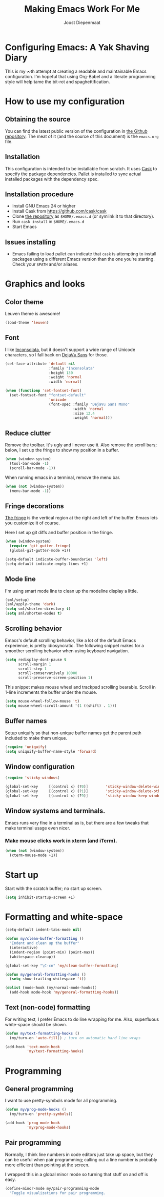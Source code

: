 #+TITLE: Making Emacs Work For Me
#+AUTHOR: Joost Diepenmaat
#+EMAIL: joost@zeekat.nl


* Configuring Emacs: A Yak Shaving Diary

  This is my ∞th attempt at creating a readable and maintainable Emacs
  configuration. I'm hopeful that using Org-Babel and a literate
  programming style will help tame the bit-rot and spaghettification.

* How to use my configuration

** Obtaining the source

   You can find the latest public version of the configuration in [[https://github.com/joodie/emacs-literal-config/][the
   Github repository]]. The meat of it (and the source of this
   document) is the ~emacs.org~ file.

** Installation

   This configuration is intended to be installable from scratch. It
   uses [[https://github.com/cask/cask][Cask]] to specify the package dependencies. [[https://github.com/rdallasgray/pallet][Pallet]] is installed
   to sync actual installed packages with the dependency spec.

** Installation procedure

  - Install GNU Emacs 24 or higher
  - Install Cask from https://github.com/cask/cask
  - Clone [[https://github.com/joodie/emacs-literal-config][the repository]] as ~$HOME/.emacs.d~ (or symlink it to that
    directory).
  - Run ~cask install~ in ~$HOME/.emacs.d~
  - Start Emacs

** Issues installing

  - Emacs failing to load pallet can indicate that ~cask~ is
    attempting to install packages using a different Emacs version
    than the one you're starting. Check your ~$PATH~ and/or aliases.

* Graphics and looks
** Color theme
   Leuven theme is awesome!

   #+name: look-and-feel
   #+BEGIN_SRC emacs-lisp
     (load-theme 'leuven)
   #+END_SRC

** Font

   I like [[http://www.levien.com/type/myfonts/inconsolata.html][Inconsolata]], but it doesn't support a wide range of Unicode
   characters, so I fall back on [[http://dejavu-fonts.org/wiki/Main_Page][DejaVu Sans]] for those.

   #+name: look-and-feel
   #+BEGIN_SRC emacs-lisp
     (set-face-attribute 'default nil
                         :family "Inconsolata"
                         :height 130
                         :weight 'normal
                         :width 'normal)

     (when (functionp 'set-fontset-font)
       (set-fontset-font "fontset-default"
                         'unicode
                         (font-spec :family "DejaVu Sans Mono"
                                    :width 'normal
                                    :size 12.4
                                    :weight 'normal)))

   #+END_SRC

** Reduce clutter

   Remove the toolbar. It's ugly and I never use it. Also remove the
   scroll bars; below, I set up the fringe to show my position in a
   buffer.

   #+name: look-and-feel
   #+BEGIN_SRC emacs-lisp
     (when (window-system)
       (tool-bar-mode -1)
       (scroll-bar-mode -1))
   #+END_SRC

   When running emacs in a terminal, remove the menu bar.

   #+NAME: look-and-feel
   #+BEGIN_SRC emacs-lisp
     (when (not (window-system))
       (menu-bar-mode -1))
   #+END_SRC

** Fringe decorations

   [[http://www.emacswiki.org/emacs/TheFringe][The fringe]] is the vertical region at the right and left of the
   buffer. Emacs lets you customize it of course.

   Here I set up git diffs and buffer position in the fringe.

   #+NAME: look-and-feel
   #+BEGIN_SRC emacs-lisp
     (when (window-system)
       (require 'git-gutter-fringe)
       (global-git-gutter-mode +1))

     (setq-default indicate-buffer-boundaries 'left)
     (setq-default indicate-empty-lines +1)
   #+END_SRC

** Mode line

   I'm using smart mode line to clean up the modeline display a little.

   #+NAME: look-and-feel
   #+BEGIN_SRC emacs-lisp
     (sml/setup)
     (sml/apply-theme 'dark)
     (setq sml/shorten-directory t)
     (setq sml/shorten-modes t)
   #+END_SRC

** Scrolling behavior

   Emacs's default scrolling behavior, like a lot of the default
   Emacs experience, is pretty idiosyncratic. The following snippet
   makes for a smoother scrolling behavior when using keyboard
   navigation.

   #+NAME: look-and-feel
   #+BEGIN_SRC emacs-lisp
     (setq redisplay-dont-pause t
           scroll-margin 1
           scroll-step 1
           scroll-conservatively 10000
           scroll-preserve-screen-position 1)
   #+END_SRC

   This snippet makes mouse wheel and trackpad scrolling
   bearable. Scroll in 1-line increments the buffer under the mouse.

   #+NAME: look-and-feel
   #+BEGIN_SRC emacs-lisp
     (setq mouse-wheel-follow-mouse 't)
     (setq mouse-wheel-scroll-amount '(1 ((shift) . 1)))
   #+END_SRC

** Buffer names
   Setup uniquify so that non-unique buffer names get the parent path
   included to make them unique.
   #+NAME: look-and-feel
   #+BEGIN_SRC emacs-lisp
     (require 'uniquify)
     (setq uniquify-buffer-name-style 'forward)
   #+END_SRC

** Window configuration
   #+NAME: look-and-feel
   #+BEGIN_SRC emacs-lisp
     (require 'sticky-windows)

     (global-set-key     [(control x) (?0)]        'sticky-window-delete-window)
     (global-set-key     [(control x) (?1)]        'sticky-window-delete-other-windows)
     (global-set-key     [(control x) (?9)]        'sticky-window-keep-window-visible)

   #+END_SRC

** Window systems and terminals.
   Emacs runs very fine in a terminal as is, but there are a few
   tweaks that make terminal usage even nicer.

*** Make mouse clicks work in xterm (and iTerm).

   #+NAME: look-and-feel
   #+BEGIN_SRC emacs-lisp
     (when (not (window-system))
       (xterm-mouse-mode +1))
   #+END_SRC
   
* Start up

  Start with the scratch buffer; no start up screen.

  #+NAME: startup
  #+BEGIN_SRC emacs-lisp
    (setq inhibit-startup-screen +1)
  #+END_SRC

* Formatting and white-space

  #+name: formatting
  #+BEGIN_SRC emacs-lisp
    (setq-default indent-tabs-mode nil)

    (defun my/clean-buffer-formatting ()
      "Indent and clean up the buffer"
      (interactive)
      (indent-region (point-min) (point-max))
      (whitespace-cleanup))

    (global-set-key "\C-cn" 'my/clean-buffer-formatting)

    (defun my/general-formatting-hooks ()
      (setq show-trailing-whitespace 't))

    (dolist (mode-hook (my/normal-mode-hooks))
      (add-hook mode-hook 'my/general-formatting-hooks))
  #+END_SRC

** Text (non-code) formatting

   For writing text, I prefer Emacs to do line wrapping for me. Also,
   superfluous white-space should be shown.

   #+name: formatting
   #+BEGIN_SRC emacs-lisp
     (defun my/text-formatting-hooks ()
       (my/turn-on 'auto-fill)) ; turn on automatic hard line wraps

     (add-hook 'text-mode-hook
               'my/text-formatting-hooks)
   #+END_SRC

* Programming
** General programming

   I want to use pretty-symbols mode for all programming.

   #+name: programming-setup
   #+BEGIN_SRC emacs-lisp
     (defun my/prog-mode-hooks ()
       (my/turn-on 'pretty-symbols))

     (add-hook 'prog-mode-hook
               'my/prog-mode-hooks)
   #+END_SRC

** Pair programming

   Normally, I think line numbers in code editors just take up space,
   but they can be useful when pair programming; calling out a line
   number is probably more efficient than pointing at the screen.

   I wrapped this in a global minor mode so turning that stuff on and
   off is easy.

   #+name: programming-setup
   #+BEGIN_SRC emacs-lisp
          (define-minor-mode my/pair-programming-mode
            "Toggle visualizations for pair programming.

          Interactively with no argument, this command toggles the mode.  A
          positive prefix argument enables the mode, any other prefix
          argument disables it.  From Lisp, argument omitted or nil enables
          the mode, `toggle' toggles the state."
            ;; The initial value.
            nil
            ;; The indicator for the mode line.
            " Pairing"
            ;; The minor mode bindings.
            '()
            :group 'my/pairing
            (linum-mode (if my/pair-programming-mode 1 -1))
            (hl-line-mode (if my/pair-programming-mode 1 -1)))

          (define-global-minor-mode my/global-pair-programming-mode
            my/pair-programming-mode
            (lambda () (my/pair-programming-mode 1)))

          (global-set-key "\C-c\M-p" 'my/global-pair-programming-mode)
   #+END_SRC

** Lisps

   For lisp code, I want ParEdit plus general highlighting etc.

   #+NAME: programming-setup
   #+BEGIN_SRC emacs-lisp
     (setq my/lisps
           '(emacs-lisp lisp clojure))

     (defun my/general-lisp-hooks ()
       (my/turn-on 'paredit
                   'rainbow-delimiters
                   'highlight-parentheses))

     (dolist (mode (mapcar 'my/->mode-hook my/lisps))
       (add-hook mode
                 'my/general-lisp-hooks))
   #+END_SRC
** Emacs Lisp
   #+NAME: programming-setup
   #+BEGIN_SRC emacs-lisp
     (defun my/emacs-lisp-hooks ()
       (my/turn-on 'eldoc-mode))

     (add-hook 'emacs-lisp-mode-hook 'my/emacs-lisp-hooks)
   #+END_SRC

** Clojure

   I'm using [[https://github.com/clojure-emacs/cider/commits/master][CIDER]] (formerly ~nrepl.el~) for clojure source/repl
   interaction.

   #+NAME: programming-setup
   #+BEGIN_SRC emacs-lisp
     (defun my/cider-mode-hooks ()
       "Clojure specific setup code that should only be run when we
       have a CIDER REPL connection"
       (cider-turn-on-eldoc-mode))

     (add-hook 'cider-mode-hook
               'my/cider-mode-hooks)
   #+END_SRC
   
   Clojure-specific enhancements to lisp config.

   #+NAME: programming-setup
   #+BEGIN_SRC emacs-lisp
     (defun my/clojure-mode-hooks ()
       (my/turn-on 'subword))

     (add-hook 'clojure-mode-hook
               'my/clojure-mode-hooks)
   #+END_SRC

   I treat the REPL mode specially, since certain hooks that work in
   ~clojure-mode~ won't make sense or break functionality in
   ~cider-repl-mode~.

   #+NAME: programming-setup
   #+BEGIN_SRC emacs-lisp
          (defun my/cider-repl-mode-hooks ()
            (my/turn-on 'paredit
                        'rainbow-delimiters
                        'highlight-parentheses
                        'subword))

          (add-hook 'cider-repl-mode-hook
                    'my/cider-repl-mode-hooks)
   #+END_SRC

   

** Ruby
   Tell Emacs rake files are Ruby files.

   #+name: programming-setup
   #+BEGIN_SRC emacs-lisp
     (dolist (exp '("Rakefile\\'" "\\.rake\\'"))
       (add-to-list 'auto-mode-alist
                    (cons exp 'ruby-mode)))

   #+END_SRC

   Having some kind of navigation support for rails projects can be
   very handy. I've contributed a few things to [[https://github.com/remvee/emacs-rails][Emacs-Rails mode]] in
   the past, but for the moment, I'm going to try the slightly more
   light-weight Rinari mode.

   #+NAME: programming-setup
   #+BEGIN_SRC emacs-lisp
     (global-rinari-mode +1)
   #+END_SRC
** Perl
   I still occasionally need to work on Perl code, so I have a few
   basic settings to make that reasonably painless.

   #+name: programming-setup
   #+BEGIN_SRC emacs-lisp
     (fset 'perl-mode 'cperl-mode) ;; force cperl mode

     (defun my/cperl-mode-hooks ()
       (my/turn-on flymake-mode))

     (add-hook 'cperl-mode-hook 'my/cperl-mode-hooks)
   #+END_SRC
** Javascript

   I use JS2-mode for javascript source.
   #+name: programming-setup
   #+BEGIN_SRC emacs-lisp
     (add-to-list 'auto-mode-alist '("\\.js[x]?\\'" . js2-mode))
   #+END_SRC

** JSON

   For JSON-formatted files, I use the default js-mode, which accepts
   top-level bare objects (which is incorrect behaviour for
   javascript, but the default in JSON).

   #+name: programming-setup
   #+BEGIN_SRC emacs-lisp
     (add-to-list 'auto-mode-alist '("\\.json\\'\\|\\.jshintrc\\'" . js-mode))
   #+END_SRC


** Compilation mode improvements

*** ANSI Colors

    See http://stackoverflow.com/questions/3072648/cucumbers-ansi-colors-messing-up-emacs-compilation-buffer

    #+name: programming-setup
    #+BEGIN_SRC emacs-lisp
     (require 'ansi-color)
     (defun colorize-compilation-buffer ()
       (toggle-read-only)
       (ansi-color-apply-on-region (point-min) (point-max))
       (toggle-read-only))
     (add-hook 'compilation-filter-hook 'colorize-compilation-buffer)
    #+END_SRC

*** Follow output

    #+name: programming-setup
    #+BEGIN_SRC emacs-lisp
     (setq compilation-scroll-output t)
    #+END_SRC
* TODO Auto Complete

  Getting auto completion to work right tends to be a messy process of
  trial and error, though in recent years the situation has improved,
  with =auto-complete= mode being more or less the defacto standard.

  - Fuzzy matching isn't working the way I expected, though. Need to
    work on that.

  #+NAME: auto-complete
  #+BEGIN_SRC emacs-lisp
    ;; (require 'fuzzy)
    ;; (require 'auto-complete)
    ;; (setq ac-auto-show-menu t
    ;;       ac-quick-help-delay 0.5
    ;;       ac-use-fuzzy t)
    ;; (global-auto-complete-mode +1)
  #+END_SRC

  Company mode seems to be better supported by CIDER, so let's try
  that for now.

  #+NAME: auto-complete
  #+BEGIN_SRC emacs-lisp
    (require 'company)
    (add-hook 'after-init-hook 'global-company-mode)
  #+END_SRC

* Global key bindings

  As far as reasonable, I try to keep my custom key bindings within
  the "official" restraints. Specifically, I want my global key
  bindings to start with =C-c [lower case letter]=.

  #+name: global-keys
  #+BEGIN_SRC emacs-lisp
    (global-set-key "\C-cg" 'magit-status)
    (global-set-key "\C-cq" 'delete-indentation)
  #+END_SRC

* Global navigation

  I like ~ido~ and ~smex~ for narrowing down files, commands, buffers
  etc.

  #+name: global-navigation
  #+BEGIN_SRC emacs-lisp
    (defun my/edit-emacs-configuration ()
      (interactive)
      (find-file "~/.emacs.d/emacs.org"))

    (global-set-key "\C-ce" 'my/edit-emacs-configuration)

    (setq ido-enable-flex-matching t)
    (ido-mode +1)
    (ido-yes-or-no-mode +1)

    (global-set-key "\M-x" 'smex)
  #+END_SRC

** Projects

   Projectile is useful. Especially, ~projectile-replace~ and
   ~projectile-find-file~.

   Projectile commands are bound with the default ~C-c p~ prefix. So I
   can type ~C-c p C-h~ to list all of them.

  #+name: global-navigation
  #+BEGIN_SRC emacs-lisp
    (projectile-global-mode +1)
  #+END_SRC

* Org Mode
** MobileOrg
   Use Dropbox for syncing my agenda files with my Android
   phone. Worry about the security implications later.

   #+name: org-config
   #+BEGIN_SRC emacs-lisp
     (setq org-mobile-directory "~/Dropbox/MobileOrg")
   #+END_SRC
** Global keys

   Short key bindings for capturing notes/links and switching to agenda.

   #+name: org-config
   #+BEGIN_SRC emacs-lisp
     (global-set-key "\C-cl" 'org-store-link)
     (global-set-key "\C-cc" 'org-capture)
     (global-set-key "\C-ca" 'org-agenda)
     (global-set-key "\C-cb" 'org-iswitchb)
   #+END_SRC

   Org-Agenda needs to be loaded before calling =org-agenda= works.

   #+name: org-config
   #+BEGIN_SRC emacs-lisp
        (require 'org-agenda)
   #+END_SRC

   I prefer a forthnight's overview on the agenda.

   #+name: org-config
   #+BEGIN_SRC emacs-lisp
        (setq org-agenda-span 14)
   #+END_SRC

** Notes / Tasks / TODOs

   Make custom markers for todo items:

   - TODO :: something that needs to be done at some point. If it
             has a date, it should be done on that day but it may be
             moved.

   - PENDING :: something that's awaiting feedback from someone
                else. If it has a date, it needs followup if there
                hasn't been any feedback at that time.

   - MEETING :: a scheduled meeting and cannot easily be rescheduled.

   - DONE :: done.

   - CANCELED :: can be ignored. May include a note on why it's been
                 cancelled.

   #+name: org-config
   #+BEGIN_SRC emacs-lisp
     (setq org-todo-keywords
           '((sequence "TODO(t)" "PENDING(p)" "MEETING(m)" "|" "DONE(d)" "CANCELED(c)")))

   #+END_SRC

   Automatically mark todo items with todo subitems as DONE when all
   subitems are done.

   #+name: org-config
   #+BEGIN_SRC emacs-lisp

     (defun my-org-autodone (n-done n-not-done)
       "Switch entry to DONE when all subentries are done, to TODO otherwise."
       (let (org-log-done org-log-states)   ; turn off logging
         (org-todo (if (= n-not-done 0) "DONE" "TODO"))))

     (add-hook 'org-after-todo-statistics-hook 'my-org-autodone)

   #+END_SRC

   I want to file and refile notes to any main header in any file in
   my =org-agenda-files= list.

   #+name: org-config
   #+BEGIN_SRC emacs-lisp
     (setq org-refile-targets '((nil :level . 1)
                                (org-agenda-files :level . 1)))

   #+END_SRC

** Org-Babel

*** Fontifying source blocks

    Enable yntax highlighting in src blocks.
    #+name: org-config
    #+BEGIN_SRC emacs-lisp
      (setq-default org-src-fontify-natively t)
    #+END_SRC

    Use the =minted= package for syntax highlighting source blocks in
    LaTeX / PDF exports. [[http://joat-programmer.blogspot.nl/2013/07/org-mode-version-8-and-pdf-export-with.html][Configuration copied from a blog post
    by Florian Bergmann.]]

    #+name: org-config
    #+BEGIN_SRC emacs-lisp
     ;; Include the latex-exporter
     (require 'ox-latex)
     ;; Add minted to the defaults packages to include when exporting.
     (add-to-list 'org-latex-packages-alist '("" "minted"))
     ;; Tell the latex export to use the minted package for source
     ;; code coloration.
     (setq org-latex-listings 'minted)
     ;; Let the exporter use the -shell-escape option to let latex
     ;; execute external programs.
     ;; This obviously and can be dangerous to activate!

     ;; I use pdflatex instead of xelatex because that seems to work
     ;; much better with utf-8 files
     (setq org-latex-pdf-process
           '("pdflatex -shell-escape -interaction nonstopmode -output-directory %o %f"
             "pdflatex -shell-escape -interaction nonstopmode -output-directory %o %f"
             "pdflatex -shell-escape -interaction nonstopmode -output-directory %o %f"))

    #+END_SRC

    Untangle files.

    #+name: org-config
    #+BEGIN_SRC emacs-lisp
     (global-set-key "\C-cu" 'my/org-babel-untangle)

     (defun my/org-babel-untangle (path)
       (interactive "fFile to include: ")
       (message "Untangling '%s'..." path)
       (save-current-buffer
         (let ((lang (save-current-buffer
                       (set-buffer (find-file-noselect path))
                       (my/mode->language major-mode))))
           (insert (format "\n** %s\n\n#+BEGIN_SRC %s :tangle %s\n"
                           (capitalize (replace-regexp-in-string "\\[_-\\]" " " (file-name-base path)))
                           lang
                           (file-relative-name path)))
           (forward-char (cadr (insert-file-contents path)))
           (insert "\n#+" "END_SRC\n"))))

     (defun my/mode->language (mode)
       "Return the language for the given mode"
       (intern (replace-regexp-in-string "\\-mode$" "" (my/->string mode))))

     (defun my/org-babel-untangle-tree (path)
       (interactive "Droot directory to untangle: ")
       (mapc 'my/org-babel-untangle
             (cl-remove-if 'file-directory-p
                           (f-files path (lambda (p) t) t))))

    #+END_SRC

** Language evaluation support

   Org-Babel needs to be told that evaluation of certain languages is
   allowed. I collect all languages here, then enable all of them at
   the end of the section.

   #+name: org-config :noweb no-export
   #+BEGIN_SRC emacs-lisp
     (defvar my/org-babel-evaluated-languages
       '(emacs-lisp)
       "List of languages that may be evaluated in Org documents")

     <<org-config-languages>>

     (org-babel-do-load-languages
      'org-babel-load-languages
      (mapcar (lambda (lang)
                (cons lang t))
              my/org-babel-evaluated-languages))
   #+END_SRC

** Diagramming

   I like [[http://www.graphviz.org/][Graphviz]] for generating graphs. It takes a few lines of code
   to link graphviz's =dot= mode to =org-babel= so I can include dot
   source in org mode and export with nice looking diagrams.

   #+name: org-config-languages
   #+BEGIN_SRC emacs-lisp
     (add-to-list 'org-src-lang-modes (quote ("dot" . graphviz-dot)))

     (add-to-list 'my/org-babel-evaluated-languages 'dot)
   #+END_SRC

   [[http://ditaa.sourceforge.net/][Ditaa]] is another nice package for turning ASCII art into PNG/EPS
   diagrams. Turn that on, too.

   #+name: org-config-languages
   #+BEGIN_SRC emacs-lisp
     (add-to-list 'my/org-babel-evaluated-languages 'ditaa)
   #+END_SRC

   PlantUml is built on top of Graphviz.

   #+BEGIN_SRC emacs-lisp
     (add-to-list 'my/org-babel-evaluated-languages 'plantuml)
   #+END_SRC

* Other libraries
  Loading ~dired+~ improves ~dired~.
  #+name: libraries
  #+BEGIN_SRC emacs-lisp
    (require 'dired+)
  #+END_SRC
* Configuration file layout

  Here I define the emacs.el file that gets generated by the code in
  this org file.

  #+BEGIN_SRC emacs-lisp :tangle yes :noweb no-export :exports code
    ;;;; Do not modify this file by hand.  It was automatically generated
    ;;;; from `emacs.org` in the same directory. See that file for more
    ;;;; information.
    ;;;;
    ;;;; If you cannot find the `emacs.org` file, see the source
    ;;;; repository at https://github.com/joodie/emacs-literal-config

    <<environment>>
    <<tools>>
    <<customize-config>>
    <<look-and-feel>>
    <<formatting>>
    <<programming-setup>>
    <<auto-complete>>
    <<global-keys>>
    <<global-navigation>>
    <<org-config>>
    <<libraries>>
    <<startup>>
  #+END_SRC

* Tools

  This section defines some functionality used elsewhere in this
  configuration.

** Hooks and modes

   #+name: tools
   #+BEGIN_SRC emacs-lisp
     (defun my/->string (str)
       (cond
        ((stringp str) str)
        ((symbolp str) (symbol-name str))))

     (defun my/->mode-hook (name)
       "Turn mode name into hook symbol"
       (intern (replace-regexp-in-string "\\(-mode\\)?\\(-hook\\)?$"
                                         "-mode-hook"
                                         (my/->string name))))

     (defun my/->mode (name)
       "Turn mode name into mode symbol"
       (intern (replace-regexp-in-string "\\(-mode\\)?$"
                                         "-mode"
                                         (my/->string name))))

     (defun my/turn-on (&rest mode-list)
       "Turn on the given (minor) modes."
       (dolist (m mode-list)
         (funcall (my/->mode m) +1)))

     (defvar my/normal-base-modes
       (mapcar 'my/->mode '(text prog))
       "The list of modes that are considered base modes for
       programming and text editing. In an ideal world, this should
       just be text-mode and prog-mode, however, some modes that
       should derive from prog-mode derive from fundamental-mode
       instead. They are added here.")

     (defun my/normal-mode-hooks ()
       "Returns the mode-hooks for `my/normal-base-modes`"
       (mapcar 'my/->mode-hook my/normal-base-modes))

   #+END_SRC

* Environment

  OSX doesn't set the environment from the shell init files for
  graphical applications, but I set PATH and a bunch of other stuff
  there. The =exec-path-from-shell= package will take care of
  that. Thanks to Ting-Yu Lin for pointing it out.

  #+NAME: environment
  #+BEGIN_SRC emacs-lisp
    (when (memq window-system '(mac ns))
      (exec-path-from-shell-initialize))
  #+END_SRC

  External packages may be dropped in the .emacs.d/ext directory.

  #+NAME: environment
  #+BEGIN_SRC emacs-lisp
    (add-to-list 'load-path "~/.emacs.d/ext")
  #+END_SRC


* Options set using the customize interface

  By default, Emacs saves the options you set via the `customize-*`
  functions in the user init file, which is "~/.emacs.d/init.el" in
  this setup. I prefer to have it put that data in a seperate file.

  #+name: customize-config
  #+BEGIN_SRC emacs-lisp
    (setq custom-file "~/.emacs.d/custom.el")
    (load custom-file)
  #+END_SRC
